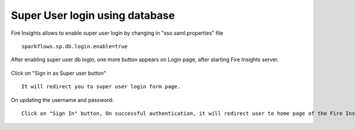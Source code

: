 Super User login using database
==============

Fire Insights allows to enable super user login by changing in "sso.saml.properties" file

::

    sparkflows.sp.db.login.enable=true

After enabling super user db login, one more button appears on Login page, after starting Fire Insights server.

.. figure:: ../../_assets/authentication/login_page.png
   :alt: sso super user login using database
   :width: 60%
	
	
Click on "Sign in as Super user button"

::

   It will redirect you to super user login form page.

.. figure:: ../../_assets/authentication/login_form.png
   :alt: sso super user login using database
   :width: 60%


On updating the username and password::


    Click on "Sign In" button, On successful authentication, it will redirect user to home page of the Fire Insights application.
